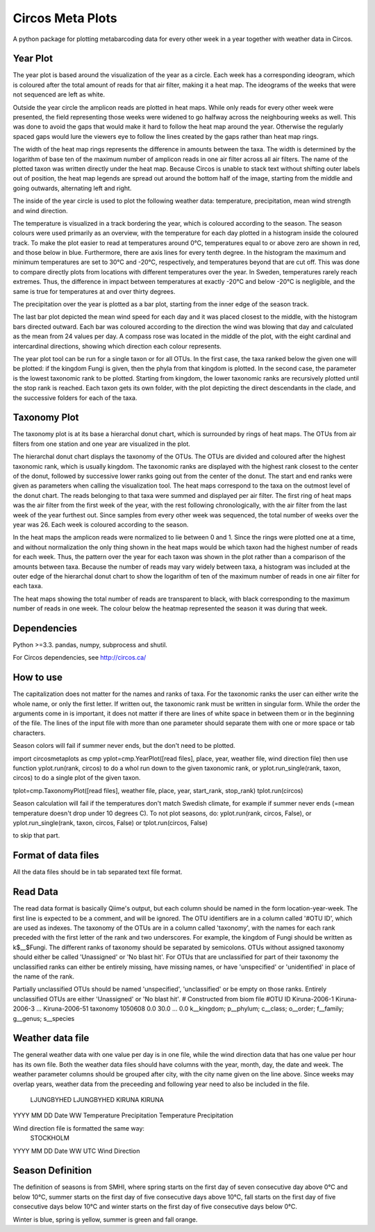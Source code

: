 Circos Meta Plots
=================
A python package for plotting metabarcoding data for every other week in a year together with weather data in Circos.  


Year Plot
---------

The year plot is based around the visualization of the year as a circle. Each week has a corresponding ideogram, which is coloured after the total amount of reads for that air filter, making it a heat map. 
The ideograms of the weeks that were not sequenced are left as white. 

Outside the year circle the amplicon reads are plotted in heat maps. While only reads for every other week were presented, the field representing those weeks were 
widened to go halfway across the neighbouring weeks as well. This was done to avoid the gaps that would make it hard to follow the heat map around the year. 
Otherwise the regularly spaced gaps would lure the viewers eye to follow the lines created by the gaps rather than heat map rings. 


The width of the heat map rings represents the difference in amounts between the taxa. The width is determined by the logarithm of base ten of the maximum number of 
amplicon reads in one air filter across all air filters. The name of the plotted taxon was written directly under the heat map. Because Circos is unable to stack text without 
shifting outer labels out of position, the heat map legends are spread out around the bottom half of the image, starting from the middle and going outwards, alternating left and right. 

The inside of the year circle is used to plot the following weather data: temperature, precipitation,  mean wind strength and wind direction.

The temperature is visualized in a track bordering the year, which is coloured according to the season. The season colours were used primarily as an overview, with 
the temperature for each day plotted in a histogram inside the coloured track. To make the plot easier to read at temperatures around 0°C, temperatures equal to or above 
zero are shown in red, and those below in blue. Furthermore, there are axis lines for every tenth degree. In the histogram the maximum and minimum temperatures are set to 30°C and 
-20°C, respectively, and temperatures beyond that are cut off. This was done to compare directly plots from locations with different temperatures over the year. In Sweden, temperatures rarely 
reach extremes. Thus, the difference in impact between temperatures at exactly -20°C and below -20°C is negligible, and the same is true for temperatures at and over thirty degrees.  

The precipitation over the year is plotted as a bar plot, starting from the inner edge of the season track. 

The last bar plot depicted the mean wind speed for each day and it was placed closest to the middle, with the histogram bars directed outward. Each bar was coloured according to the direction the 
wind was blowing that day and calculated as the mean from 24 values per day. A compass rose was located in the middle of the plot, with the eight cardinal and intercardinal directions, showing 
which direction each colour represents.

The year plot tool can be run for a single taxon or for all OTUs.  In the first case, the taxa ranked below the given one will be plotted: if the kingdom Fungi is given, then the phyla from that kingdom is plotted. 
In the second case, the parameter is the lowest taxonomic rank to be plotted. Starting from kingdom, the lower taxonomic ranks are recursively plotted until the stop rank is reached. Each taxon gets its own folder, 
with the plot depicting the direct descendants in the clade, and the successive folders for each of the taxa. 

Taxonomy Plot
-------------
The taxonomy plot is at its base a hierarchal donut chart, which is surrounded by rings of heat maps. The OTUs from air filters from one station and one year are visualized in the plot.

The hierarchal donut chart displays the taxonomy of the OTUs. The OTUs are divided and coloured after the highest taxonomic rank, which is usually kingdom. 
The taxonomic ranks are displayed with the highest rank closest to the center of the donut, followed by successive lower ranks going out from the center of the donut.
The start and end ranks were given as parameters when calling the visualization tool. 
The heat maps correspond to the taxa on the outmost level of the donut chart. The reads belonging to that taxa were summed and displayed per air filter. The first ring of heat maps was the air 
filter from the first week of the year, with the rest following chronologically, with the air filter from the last week of the year furthest out. Since samples from every other week was sequenced, 
the total number of weeks over the year was 26. Each week is coloured according to the season.    

In the heat maps the amplicon reads were normalized to lie between 0 and 1. Since the rings were plotted one at a time, and without normalization the only thing shown in the heat maps would be which taxon 
had the highest number of reads for each week. Thus, the pattern over the year for each taxon was shown in the plot rather than a comparison of the amounts between taxa. Because the number of reads may vary widely 
between taxa, a histogram was included at the outer edge of the hierarchal donut chart to show the logarithm of ten of the maximum number of reads in one air filter for each taxa.

The heat maps showing the total number of reads are transparent to black, with black corresponding to the maximum number of reads in one week. The colour below the heatmap represented the season it 
was during that week. 

Dependencies
------------
Python >=3.3. pandas, numpy, subprocess and shutil.

For Circos dependencies, see http://circos.ca/

How to use
----------

The capitalization does not matter for the names and ranks of taxa. For the taxonomic ranks the user can either write the whole name, or only the first letter. If written out, the taxonomic rank must be written in singular form.
While the order the arguments come in is important, it does not matter if there are lines of white space in between them or in the beginning of the file. The lines of the input file with more than one parameter should separate them with one or more space or tab characters.

Season colors will fail if summer never ends, but the don't need to be plotted.

import circosmetaplots as cmp
yplot=cmp.YearPlot([read files], place, year, weather file, wind direction file)
then use function yplot.run(rank, circos) to do a whol run down to the given taxonomic rank, or yplot.run_single(rank, taxon, circos) to do a single plot of the given taxon.

tplot=cmp.TaxonomyPlot([read files], weather file, place, year, start_rank, stop_rank)
tplot.run(circos)

Season calculation will fail if the temperatures don't match Swedish climate, for example if summer never ends (=mean temperature doesn't drop under 10 degrees C).
To not plot seasons, 
do: yplot.run(rank, circos, False), or yplot.run_single(rank, taxon, circos, False)
or tplot.run(circos, False)

to skip that part.

Format of data files
--------------------
All the data files should be in tab separated text file format.

Read Data
---------
The read data format is basically Qiime's output, but each column should be named in the form location-year-week. The first line is expected to be a comment, and will be ignored. The OTU identifiers are in a column called '\#OTU ID', which are used as indexes. The taxonomy of the OTUs are in a column called 'taxonomy', with the names for each rank preceded with the first letter of the rank and two underscores. For example, the kingdom of Fungi should be written as k$\_\_$Fungi. The different ranks of taxonomy should be separated by semicolons. OTUs without assigned taxonomy should either be called 'Unassigned' or 'No blast hit'. For OTUs that are unclassified for part of their taxonomy the unclassified ranks can either be entirely missing, have missing names, or have 'unspecified' or 'unidentified' in place of the name of the rank.   

Partially unclassified OTUs should be named 'unspecified', 'unclassified' or be empty on those ranks. Entirely unclassified OTUs are either 'Unassigned' or 'No blast hit'.
# Constructed from biom file
#OTU ID	Kiruna-2006-1	Kiruna-2006-3	...	Kiruna-2006-51	 taxonomy
1050608	0.0	30.0	...	0.0		k__kingdom; p__phylum; c__class; o__order; f__family; g__genus; s__species

Weather data file
-----------------
The general weather data with one value per day is in one file, while the wind direction data that has one value per hour has its own file. 
Both the weather data files should have columns with the year, month, day, the date and week. The weather parameter columns should be grouped after city, with the city name given on the line above. 
Since weeks may overlap years, weather data from the preceeding and following year need to also be included in the file.
					LJUNGBYHED	LJUNGBYHED	KIRUNA	KIRUNA	
YYYY	MM	DD	Date	WW	Temperature	Precipitation	Temperature	Precipitation

Wind direction file is formatted the same way:
						STOCKHOLM	
YYYY	MM	DD	Date	WW	UTC	Wind Direction

Season Definition
-----------------
The definition of seasons is from SMHI, where spring starts on the first day of seven consecutive day above 0°C and below 10°C, 
summer starts on the first day of five consecutive days above 10°C, fall starts on the first day of five consecutive days below 10°C 
and winter starts on the first day of five consecutive days below 0°C. 

Winter is blue, spring is yellow, summer is green and fall orange. 